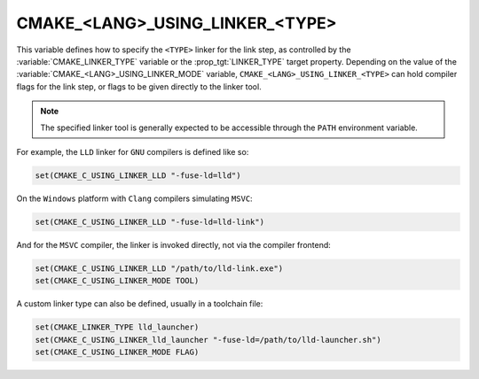 CMAKE_<LANG>_USING_LINKER_<TYPE>
--------------------------------

.. versionadded:: 3.29

This variable defines how to specify the ``<TYPE>`` linker for the link step,
as controlled by the :variable:`CMAKE_LINKER_TYPE` variable or the
:prop_tgt:`LINKER_TYPE` target property. Depending on the value of the
:variable:`CMAKE_<LANG>_USING_LINKER_MODE` variable,
``CMAKE_<LANG>_USING_LINKER_<TYPE>`` can hold compiler flags for the link step,
or flags to be given directly to the linker tool.

.. note::

  The specified linker tool is generally expected to be accessible through
  the ``PATH`` environment variable.

For example, the ``LLD`` linker for ``GNU`` compilers is defined like so:

.. code-block:: cmake

  set(CMAKE_C_USING_LINKER_LLD "-fuse-ld=lld")

On the ``Windows`` platform with ``Clang`` compilers simulating ``MSVC``:

.. code-block:: cmake

  set(CMAKE_C_USING_LINKER_LLD "-fuse-ld=lld-link")

And for the ``MSVC`` compiler, the linker is invoked directly, not via the
compiler frontend:

.. code-block:: cmake

  set(CMAKE_C_USING_LINKER_LLD "/path/to/lld-link.exe")
  set(CMAKE_C_USING_LINKER_MODE TOOL)

A custom linker type can also be defined, usually in a toolchain file:

.. code-block:: cmake

  set(CMAKE_LINKER_TYPE lld_launcher)
  set(CMAKE_C_USING_LINKER_lld_launcher "-fuse-ld=/path/to/lld-launcher.sh")
  set(CMAKE_C_USING_LINKER_MODE FLAG)
